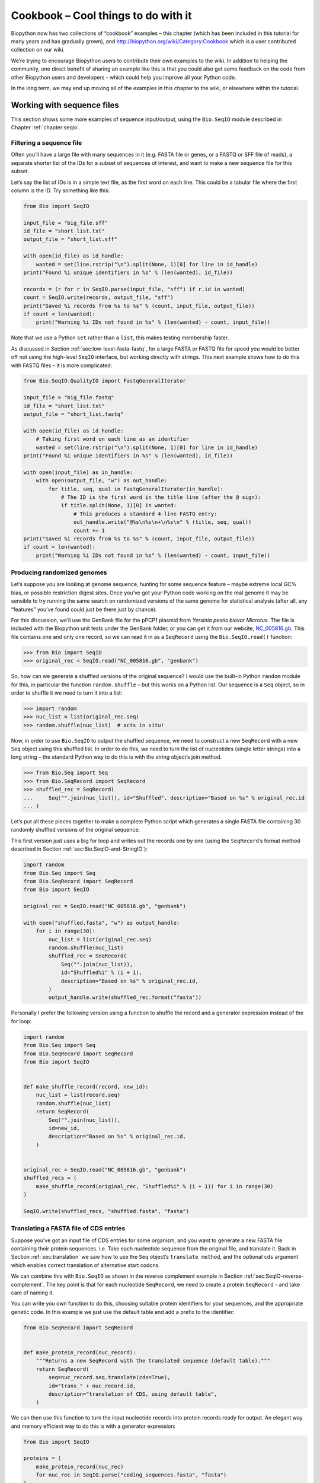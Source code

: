 .. _`chapter:cookbook`:

Cookbook – Cool things to do with it
====================================

Biopython now has two collections of “cookbook” examples – this chapter
(which has been included in this tutorial for many years and has
gradually grown), and http://biopython.org/wiki/Category:Cookbook which
is a user contributed collection on our wiki.

We’re trying to encourage Biopython users to contribute their own
examples to the wiki. In addition to helping the community, one direct
benefit of sharing an example like this is that you could also get some
feedback on the code from other Biopython users and developers - which
could help you improve all your Python code.

In the long term, we may end up moving all of the examples in this
chapter to the wiki, or elsewhere within the tutorial.

.. _`sec:cookbook-sequences`:

Working with sequence files
---------------------------

This section shows some more examples of sequence input/output, using
the ``Bio.SeqIO`` module described in
Chapter :ref:`chapter:seqio`.

Filtering a sequence file
~~~~~~~~~~~~~~~~~~~~~~~~~

Often you’ll have a large file with many sequences in it (e.g. FASTA
file or genes, or a FASTQ or SFF file of reads), a separate shorter list
of the IDs for a subset of sequences of interest, and want to make a new
sequence file for this subset.

Let’s say the list of IDs is in a simple text file, as the first word on
each line. This could be a tabular file where the first column is the
ID. Try something like this:

.. code:: python

   from Bio import SeqIO

   input_file = "big_file.sff"
   id_file = "short_list.txt"
   output_file = "short_list.sff"

   with open(id_file) as id_handle:
       wanted = set(line.rstrip("\n").split(None, 1)[0] for line in id_handle)
   print("Found %i unique identifiers in %s" % (len(wanted), id_file))

   records = (r for r in SeqIO.parse(input_file, "sff") if r.id in wanted)
   count = SeqIO.write(records, output_file, "sff")
   print("Saved %i records from %s to %s" % (count, input_file, output_file))
   if count < len(wanted):
       print("Warning %i IDs not found in %s" % (len(wanted) - count, input_file))

Note that we use a Python ``set`` rather than a ``list``, this makes
testing membership faster.

As discussed in
Section :ref:`sec:low-level-fasta-fastq`,
for a large FASTA or FASTQ file for speed you would be better off not
using the high-level ``SeqIO`` interface, but working directly with
strings. This next example shows how to do this with FASTQ files – it is
more complicated:

.. code:: python

   from Bio.SeqIO.QualityIO import FastqGeneralIterator

   input_file = "big_file.fastq"
   id_file = "short_list.txt"
   output_file = "short_list.fastq"

   with open(id_file) as id_handle:
       # Taking first word on each line as an identifier
       wanted = set(line.rstrip("\n").split(None, 1)[0] for line in id_handle)
   print("Found %i unique identifiers in %s" % (len(wanted), id_file))

   with open(input_file) as in_handle:
       with open(output_file, "w") as out_handle:
           for title, seq, qual in FastqGeneralIterator(in_handle):
               # The ID is the first word in the title line (after the @ sign):
               if title.split(None, 1)[0] in wanted:
                   # This produces a standard 4-line FASTQ entry:
                   out_handle.write("@%s\n%s\n+\n%s\n" % (title, seq, qual))
                   count += 1
   print("Saved %i records from %s to %s" % (count, input_file, output_file))
   if count < len(wanted):
       print("Warning %i IDs not found in %s" % (len(wanted) - count, input_file))

Producing randomized genomes
~~~~~~~~~~~~~~~~~~~~~~~~~~~~

Let’s suppose you are looking at genome sequence, hunting for some
sequence feature – maybe extreme local GC% bias, or possible restriction
digest sites. Once you’ve got your Python code working on the real
genome it may be sensible to try running the same search on randomized
versions of the same genome for statistical analysis (after all, any
“features” you’ve found could just be there just by chance).

For this discussion, we’ll use the GenBank file for the pPCP1 plasmid
from *Yersinia pestis biovar Microtus*. The file is included with the
Biopython unit tests under the GenBank folder, or you can get it from
our website,
`NC_005816.gb <https://raw.githubusercontent.com/biopython/biopython/master/Tests/GenBank/NC_005816.gb>`__.
This file contains one and only one record, so we can read it in as a
``SeqRecord`` using the ``Bio.SeqIO.read()`` function:

.. doctest ../Tests/GenBank

.. code:: pycon

   >>> from Bio import SeqIO
   >>> original_rec = SeqIO.read("NC_005816.gb", "genbank")

So, how can we generate a shuffled versions of the original sequence? I
would use the built-in Python ``random`` module for this, in particular
the function ``random.shuffle`` – but this works on a Python list. Our
sequence is a ``Seq`` object, so in order to shuffle it we need to turn
it into a list:

.. cont-doctest

.. code:: pycon

   >>> import random
   >>> nuc_list = list(original_rec.seq)
   >>> random.shuffle(nuc_list)  # acts in situ!

Now, in order to use ``Bio.SeqIO`` to output the shuffled sequence, we
need to construct a new ``SeqRecord`` with a new ``Seq`` object using
this shuffled list. In order to do this, we need to turn the list of
nucleotides (single letter strings) into a long string – the standard
Python way to do this is with the string object’s join method.

.. cont-doctest

.. code:: pycon

   >>> from Bio.Seq import Seq
   >>> from Bio.SeqRecord import SeqRecord
   >>> shuffled_rec = SeqRecord(
   ...     Seq("".join(nuc_list)), id="Shuffled", description="Based on %s" % original_rec.id
   ... )

Let’s put all these pieces together to make a complete Python script
which generates a single FASTA file containing 30 randomly shuffled
versions of the original sequence.

This first version just uses a big for loop and writes out the records
one by one (using the ``SeqRecord``\ ’s format method described in
Section :ref:`sec:Bio.SeqIO-and-StringIO`):

.. code:: python

   import random
   from Bio.Seq import Seq
   from Bio.SeqRecord import SeqRecord
   from Bio import SeqIO

   original_rec = SeqIO.read("NC_005816.gb", "genbank")

   with open("shuffled.fasta", "w") as output_handle:
       for i in range(30):
           nuc_list = list(original_rec.seq)
           random.shuffle(nuc_list)
           shuffled_rec = SeqRecord(
               Seq("".join(nuc_list)),
               id="Shuffled%i" % (i + 1),
               description="Based on %s" % original_rec.id,
           )
           output_handle.write(shuffled_rec.format("fasta"))

Personally I prefer the following version using a function to shuffle
the record and a generator expression instead of the for loop:

.. code:: python

   import random
   from Bio.Seq import Seq
   from Bio.SeqRecord import SeqRecord
   from Bio import SeqIO


   def make_shuffle_record(record, new_id):
       nuc_list = list(record.seq)
       random.shuffle(nuc_list)
       return SeqRecord(
           Seq("".join(nuc_list)),
           id=new_id,
           description="Based on %s" % original_rec.id,
       )


   original_rec = SeqIO.read("NC_005816.gb", "genbank")
   shuffled_recs = (
       make_shuffle_record(original_rec, "Shuffled%i" % (i + 1)) for i in range(30)
   )

   SeqIO.write(shuffled_recs, "shuffled.fasta", "fasta")

.. _`sec:SeqIO-translate`:

Translating a FASTA file of CDS entries
~~~~~~~~~~~~~~~~~~~~~~~~~~~~~~~~~~~~~~~

Suppose you’ve got an input file of CDS entries for some organism, and
you want to generate a new FASTA file containing their protein
sequences. i.e. Take each nucleotide sequence from the original file,
and translate it. Back in
Section :ref:`sec:translation` we saw how to use the
``Seq`` object’s ``translate method``, and the optional ``cds`` argument
which enables correct translation of alternative start codons.

We can combine this with ``Bio.SeqIO`` as shown in the reverse
complement example in
Section :ref:`sec:SeqIO-reverse-complement`.
The key point is that for each nucleotide ``SeqRecord``, we need to
create a protein ``SeqRecord`` - and take care of naming it.

You can write you own function to do this, choosing suitable protein
identifiers for your sequences, and the appropriate genetic code. In
this example we just use the default table and add a prefix to the
identifier:

.. code:: python

   from Bio.SeqRecord import SeqRecord


   def make_protein_record(nuc_record):
       """Returns a new SeqRecord with the translated sequence (default table)."""
       return SeqRecord(
           seq=nuc_record.seq.translate(cds=True),
           id="trans_" + nuc_record.id,
           description="translation of CDS, using default table",
       )

We can then use this function to turn the input nucleotide records into
protein records ready for output. An elegant way and memory efficient
way to do this is with a generator expression:

.. code:: python

   from Bio import SeqIO

   proteins = (
       make_protein_record(nuc_rec)
       for nuc_rec in SeqIO.parse("coding_sequences.fasta", "fasta")
   )
   SeqIO.write(proteins, "translations.fasta", "fasta")

This should work on any FASTA file of complete coding sequences. If you
are working on partial coding sequences, you may prefer to use
``nuc_record.seq.translate(to_stop=True)`` in the example above, as this
wouldn’t check for a valid start codon etc.

Making the sequences in a FASTA file upper case
~~~~~~~~~~~~~~~~~~~~~~~~~~~~~~~~~~~~~~~~~~~~~~~

Often you’ll get data from collaborators as FASTA files, and sometimes
the sequences can be in a mixture of upper and lower case. In some cases
this is deliberate (e.g. lower case for poor quality regions), but
usually it is not important. You may want to edit the file to make
everything consistent (e.g. all upper case), and you can do this easily
using the ``upper()`` method of the ``SeqRecord`` object (added in
Biopython 1.55):

.. code:: python

   from Bio import SeqIO

   records = (rec.upper() for rec in SeqIO.parse("mixed.fas", "fasta"))
   count = SeqIO.write(records, "upper.fas", "fasta")
   print("Converted %i records to upper case" % count)

How does this work? The first line is just importing the ``Bio.SeqIO``
module. The second line is the interesting bit – this is a Python
generator expression which gives an upper case version of each record
parsed from the input file (``mixed.fas``). In the third line we give
this generator expression to the ``Bio.SeqIO.write()`` function and it
saves the new upper cases records to our output file (``upper.fas``).

The reason we use a generator expression (rather than a list or list
comprehension) is this means only one record is kept in memory at a
time. This can be really important if you are dealing with large files
with millions of entries.

.. _`sec:SeqIO-sort`:

Sorting a sequence file
~~~~~~~~~~~~~~~~~~~~~~~

Suppose you wanted to sort a sequence file by length (e.g. a set of
contigs from an assembly), and you are working with a file format like
FASTA or FASTQ which ``Bio.SeqIO`` can read, write (and index).

If the file is small enough, you can load it all into memory at once as
a list of ``SeqRecord`` objects, sort the list, and save it:

.. code:: python

   from Bio import SeqIO

   records = list(SeqIO.parse("ls_orchid.fasta", "fasta"))
   records.sort(key=lambda r: len(r))
   SeqIO.write(records, "sorted_orchids.fasta", "fasta")

The only clever bit is specifying a comparison method for how to sort
the records (here we sort them by length). If you wanted the longest
records first, you could flip the comparison or use the reverse
argument:

.. code:: python

   from Bio import SeqIO

   records = list(SeqIO.parse("ls_orchid.fasta", "fasta"))
   records.sort(key=lambda r: -len(r))
   SeqIO.write(records, "sorted_orchids.fasta", "fasta")

Now that’s pretty straight forward - but what happens if you have a very
large file and you can’t load it all into memory like this? For example,
you might have some next-generation sequencing reads to sort by length.
This can be solved using the ``Bio.SeqIO.index()`` function.

.. code:: python

   from Bio import SeqIO

   # Get the lengths and ids, and sort on length
   len_and_ids = sorted(
       (len(rec), rec.id) for rec in SeqIO.parse("ls_orchid.fasta", "fasta")
   )
   ids = reversed([id for (length, id) in len_and_ids])
   del len_and_ids  # free this memory
   record_index = SeqIO.index("ls_orchid.fasta", "fasta")
   records = (record_index[id] for id in ids)
   SeqIO.write(records, "sorted.fasta", "fasta")

First we scan through the file once using ``Bio.SeqIO.parse()``,
recording the record identifiers and their lengths in a list of tuples.
We then sort this list to get them in length order, and discard the
lengths. Using this sorted list of identifiers ``Bio.SeqIO.index()``
allows us to retrieve the records one by one, and we pass them to
``Bio.SeqIO.write()`` for output.

These examples all use ``Bio.SeqIO`` to parse the records into
``SeqRecord`` objects which are output using ``Bio.SeqIO.write()``. What
if you want to sort a file format which ``Bio.SeqIO.write()`` doesn’t
support, like the plain text SwissProt format? Here is an alternative
solution using the ``get_raw()`` method added to ``Bio.SeqIO.index()``
in Biopython 1.54 (see
Section :ref:`sec:seqio-index-getraw`).

.. code:: python

   from Bio import SeqIO

   # Get the lengths and ids, and sort on length
   len_and_ids = sorted(
       (len(rec), rec.id) for rec in SeqIO.parse("ls_orchid.fasta", "fasta")
   )
   ids = reversed([id for (length, id) in len_and_ids])
   del len_and_ids  # free this memory

   record_index = SeqIO.index("ls_orchid.fasta", "fasta")
   with open("sorted.fasta", "wb") as out_handle:
       for id in ids:
           out_handle.write(record_index.get_raw(id))

Note with Python 3 onwards, we have to open the file for writing in
binary mode because the ``get_raw()`` method returns ``bytes`` objects.

As a bonus, because it doesn’t parse the data into ``SeqRecord`` objects
a second time it should be faster. If you only want to use this with
FASTA format, we can speed this up one step further by using the
low-level FASTA parser to get the record identifiers and lengths:

.. code:: python

   from Bio.SeqIO.FastaIO import SimpleFastaParser
   from Bio import SeqIO

   # Get the lengths and ids, and sort on length
   with open("ls_orchid.fasta") as in_handle:
       len_and_ids = sorted(
           (len(seq), title.split(None, 1)[0])
           for title, seq in SimpleFastaParser(in_handle)
       )
   ids = reversed([id for (length, id) in len_and_ids])
   del len_and_ids  # free this memory

   record_index = SeqIO.index("ls_orchid.fasta", "fasta")
   with open("sorted.fasta", "wb") as out_handle:
       for id in ids:
           out_handle.write(record_index.get_raw(id))

.. _`sec:FASTQ-filtering-example`:

Simple quality filtering for FASTQ files
~~~~~~~~~~~~~~~~~~~~~~~~~~~~~~~~~~~~~~~~

The FASTQ file format was introduced at Sanger and is now widely used
for holding nucleotide sequencing reads together with their quality
scores. FASTQ files (and the related QUAL files) are an excellent
example of per-letter-annotation, because for each nucleotide in the
sequence there is an associated quality score. Any per-letter-annotation
is held in a ``SeqRecord`` in the ``letter_annotations`` dictionary as a
list, tuple or string (with the same number of elements as the sequence
length).

One common task is taking a large set of sequencing reads and filtering
them (or cropping them) based on their quality scores. The following
example is very simplistic, but should illustrate the basics of working
with quality data in a ``SeqRecord`` object. All we are going to do here
is read in a file of FASTQ data, and filter it to pick out only those
records whose PHRED quality scores are all above some threshold (here
20).

For this example we’ll use some real data downloaded from the ENA
sequence read archive,
ftp://ftp.sra.ebi.ac.uk/vol1/fastq/SRR020/SRR020192/SRR020192.fastq.gz
(2MB) which unzips to a 19MB file ``SRR020192.fastq``. This is some
Roche 454 GS FLX single end data from virus infected California sea
lions (see https://www.ebi.ac.uk/ena/data/view/SRS004476 for details).

First, let’s count the reads:

.. code:: python

   from Bio import SeqIO

   count = 0
   for rec in SeqIO.parse("SRR020192.fastq", "fastq"):
       count += 1
   print("%i reads" % count)

Now let’s do a simple filtering for a minimum PHRED quality of 20:

.. code:: python

   from Bio import SeqIO

   good_reads = (
       rec
       for rec in SeqIO.parse("SRR020192.fastq", "fastq")
       if min(rec.letter_annotations["phred_quality"]) >= 20
   )
   count = SeqIO.write(good_reads, "good_quality.fastq", "fastq")
   print("Saved %i reads" % count)

This pulled out only :math:`14580` reads out of the :math:`41892`
present. A more sensible thing to do would be to quality trim the reads,
but this is intended as an example only.

FASTQ files can contain millions of entries, so it is best to avoid
loading them all into memory at once. This example uses a generator
expression, which means only one ``SeqRecord`` is created at a time -
avoiding any memory limitations.

Note that it would be faster to use the low-level
``FastqGeneralIterator`` parser here (see
Section :ref:`sec:low-level-fasta-fastq`),
but that does not turn the quality string into integer scores.

.. _`sec:FASTQ-slicing-off-primer`:

Trimming off primer sequences
~~~~~~~~~~~~~~~~~~~~~~~~~~~~~

For this example we’re going to pretend that ``GATGACGGTGT`` is a 5’
primer sequence we want to look for in some FASTQ formatted read data.
As in the example above, we’ll use the ``SRR020192.fastq`` file
downloaded from the ENA
(ftp://ftp.sra.ebi.ac.uk/vol1/fastq/SRR020/SRR020192/SRR020192.fastq.gz).

By using the main ``Bio.SeqIO`` interface, the same approach would work
with any other supported file format (e.g. FASTA files). However, for
large FASTQ files it would be faster the low-level
``FastqGeneralIterator`` parser here (see the earlier example, and
Section :ref:`sec:low-level-fasta-fastq`).

This code uses ``Bio.SeqIO`` with a generator expression (to avoid
loading all the sequences into memory at once), and the ``Seq`` object’s
``startswith`` method to see if the read starts with the primer
sequence:

.. code:: python

   from Bio import SeqIO

   primer_reads = (
       rec
       for rec in SeqIO.parse("SRR020192.fastq", "fastq")
       if rec.seq.startswith("GATGACGGTGT")
   )
   count = SeqIO.write(primer_reads, "with_primer.fastq", "fastq")
   print("Saved %i reads" % count)

That should find :math:`13819` reads from ``SRR014849.fastq`` and save
them to a new FASTQ file, ``with_primer.fastq``.

Now suppose that instead you wanted to make a FASTQ file containing
these reads but with the primer sequence removed? That’s just a small
change as we can slice the ``SeqRecord`` (see
Section :ref:`sec:SeqRecord-slicing`) to remove
the first eleven letters (the length of our primer):

.. code:: python

   from Bio import SeqIO

   trimmed_primer_reads = (
       rec[11:]
       for rec in SeqIO.parse("SRR020192.fastq", "fastq")
       if rec.seq.startswith("GATGACGGTGT")
   )
   count = SeqIO.write(trimmed_primer_reads, "with_primer_trimmed.fastq", "fastq")
   print("Saved %i reads" % count)

Again, that should pull out the :math:`13819` reads from
``SRR020192.fastq``, but this time strip off the first ten characters,
and save them to another new FASTQ file, ``with_primer_trimmed.fastq``.

Now, suppose you want to create a new FASTQ file where these reads have
their primer removed, but all the other reads are kept as they were? If
we want to still use a generator expression, it is probably clearest to
define our own trim function:

.. code:: python

   from Bio import SeqIO


   def trim_primer(record, primer):
       if record.seq.startswith(primer):
           return record[len(primer) :]
       else:
           return record


   trimmed_reads = (
       trim_primer(record, "GATGACGGTGT")
       for record in SeqIO.parse("SRR020192.fastq", "fastq")
   )
   count = SeqIO.write(trimmed_reads, "trimmed.fastq", "fastq")
   print("Saved %i reads" % count)

This takes longer, as this time the output file contains all
:math:`41892` reads. Again, we’re used a generator expression to avoid
any memory problems. You could alternatively use a generator function
rather than a generator expression.

.. code:: python

   from Bio import SeqIO


   def trim_primers(records, primer):
       """Removes perfect primer sequences at start of reads.

       This is a generator function, the records argument should
       be a list or iterator returning SeqRecord objects.
       """
       len_primer = len(primer)  # cache this for later
       for record in records:
           if record.seq.startswith(primer):
               yield record[len_primer:]
           else:
               yield record


   original_reads = SeqIO.parse("SRR020192.fastq", "fastq")
   trimmed_reads = trim_primers(original_reads, "GATGACGGTGT")
   count = SeqIO.write(trimmed_reads, "trimmed.fastq", "fastq")
   print("Saved %i reads" % count)

This form is more flexible if you want to do something more complicated
where only some of the records are retained – as shown in the next
example.

.. _`sec:FASTQ-slicing-off-adaptor`:

Trimming off adaptor sequences
~~~~~~~~~~~~~~~~~~~~~~~~~~~~~~

This is essentially a simple extension to the previous example. We are
going to going to pretend ``GATGACGGTGT`` is an adaptor sequence in some
FASTQ formatted read data, again the ``SRR020192.fastq`` file from the
NCBI
(ftp://ftp.sra.ebi.ac.uk/vol1/fastq/SRR020/SRR020192/SRR020192.fastq.gz).

This time however, we will look for the sequence *anywhere* in the
reads, not just at the very beginning:

.. code:: python

   from Bio import SeqIO


   def trim_adaptors(records, adaptor):
       """Trims perfect adaptor sequences.

       This is a generator function, the records argument should
       be a list or iterator returning SeqRecord objects.
       """
       len_adaptor = len(adaptor)  # cache this for later
       for record in records:
           index = record.seq.find(adaptor)
           if index == -1:
               # adaptor not found, so won't trim
               yield record
           else:
               # trim off the adaptor
               yield record[index + len_adaptor :]


   original_reads = SeqIO.parse("SRR020192.fastq", "fastq")
   trimmed_reads = trim_adaptors(original_reads, "GATGACGGTGT")
   count = SeqIO.write(trimmed_reads, "trimmed.fastq", "fastq")
   print("Saved %i reads" % count)

Because we are using a FASTQ input file in this example, the
``SeqRecord`` objects have per-letter-annotation for the quality scores.
By slicing the ``SeqRecord`` object the appropriate scores are used on
the trimmed records, so we can output them as a FASTQ file too.

Compared to the output of the previous example where we only looked for
a primer/adaptor at the start of each read, you may find some of the
trimmed reads are quite short after trimming (e.g. if the adaptor was
found in the middle rather than near the start). So, let’s add a minimum
length requirement as well:

.. code:: python

   from Bio import SeqIO


   def trim_adaptors(records, adaptor, min_len):
       """Trims perfect adaptor sequences, checks read length.

       This is a generator function, the records argument should
       be a list or iterator returning SeqRecord objects.
       """
       len_adaptor = len(adaptor)  # cache this for later
       for record in records:
           len_record = len(record)  # cache this for later
           if len(record) < min_len:
               # Too short to keep
               continue
           index = record.seq.find(adaptor)
           if index == -1:
               # adaptor not found, so won't trim
               yield record
           elif len_record - index - len_adaptor >= min_len:
               # after trimming this will still be long enough
               yield record[index + len_adaptor :]


   original_reads = SeqIO.parse("SRR020192.fastq", "fastq")
   trimmed_reads = trim_adaptors(original_reads, "GATGACGGTGT", 100)
   count = SeqIO.write(trimmed_reads, "trimmed.fastq", "fastq")
   print("Saved %i reads" % count)

By changing the format names, you could apply this to FASTA files
instead. This code also could be extended to do a fuzzy match instead of
an exact match (maybe using a pairwise alignment, or taking into account
the read quality scores), but that will be much slower.

.. _`sec:SeqIO-fastq-conversion`:

Converting FASTQ files
~~~~~~~~~~~~~~~~~~~~~~

Back in Section :ref:`sec:SeqIO-conversion` we
showed how to use ``Bio.SeqIO`` to convert between two file formats.
Here we’ll go into a little more detail regarding FASTQ files which are
used in second generation DNA sequencing. Please refer to Cock *et al.*
(2010) [Cock2010]_ for a longer description. FASTQ
files store both the DNA sequence (as a string) and the associated read
qualities.

PHRED scores (used in most FASTQ files, and also in QUAL files, ACE
files and SFF files) have become a *de facto* standard for representing
the probability of a sequencing error (here denoted by :math:`P_e`) at a
given base using a simple base ten log transformation:

.. math:: Q_{\textrm{PHRED}} = - 10 \times \textrm{log}_{10} ( P_e )

This means a wrong read (:math:`P_e = 1`) gets a PHRED quality of
:math:`0`, while a very good read like :math:`P_e = 0.00001` gets a
PHRED quality of :math:`50`. While for raw sequencing data qualities
higher than this are rare, with post processing such as read mapping or
assembly, qualities of up to about :math:`90` are possible (indeed, the
MAQ tool allows for PHRED scores in the range 0 to 93 inclusive).

The FASTQ format has the potential to become a *de facto* standard for
storing the letters and quality scores for a sequencing read in a single
plain text file. The only fly in the ointment is that there are at least
three versions of the FASTQ format which are incompatible and difficult
to distinguish...

#. The original Sanger FASTQ format uses PHRED qualities encoded with an
   ASCII offset of 33. The NCBI are using this format in their Short
   Read Archive. We call this the ``fastq`` (or ``fastq-sanger``) format
   in ``Bio.SeqIO``.

#. Solexa (later bought by Illumina) introduced their own version using
   Solexa qualities encoded with an ASCII offset of 64. We call this the
   ``fastq-solexa`` format.

#. Illumina pipeline 1.3 onwards produces FASTQ files with PHRED
   qualities (which is more consistent), but encoded with an ASCII
   offset of 64. We call this the ``fastq-illumina`` format.

The Solexa quality scores are defined using a different log
transformation:

.. math:: Q_{\textrm{Solexa}} = - 10 \times \textrm{log}_{10} \left( \frac{P_e}{1-P_e} \right)

Given Solexa/Illumina have now moved to using PHRED scores in version
1.3 of their pipeline, the Solexa quality scores will gradually fall out
of use. If you equate the error estimates (:math:`P_e`) these two
equations allow conversion between the two scoring systems - and
Biopython includes functions to do this in the ``Bio.SeqIO.QualityIO``
module, which are called if you use ``Bio.SeqIO`` to convert an old
Solexa/Illumina file into a standard Sanger FASTQ file:

.. code:: python

   from Bio import SeqIO

   SeqIO.convert("solexa.fastq", "fastq-solexa", "standard.fastq", "fastq")

If you want to convert a new Illumina 1.3+ FASTQ file, all that gets
changed is the ASCII offset because although encoded differently the
scores are all PHRED qualities:

.. code:: python

   from Bio import SeqIO

   SeqIO.convert("illumina.fastq", "fastq-illumina", "standard.fastq", "fastq")

Note that using ``Bio.SeqIO.convert()`` like this is *much* faster than
combining ``Bio.SeqIO.parse()`` and ``Bio.SeqIO.write()`` because
optimized code is used for converting between FASTQ variants (and also
for FASTQ to FASTA conversion).

For good quality reads, PHRED and Solexa scores are approximately equal,
which means since both the ``fasta-solexa`` and ``fastq-illumina``
formats use an ASCII offset of 64 the files are almost the same. This
was a deliberate design choice by Illumina, meaning applications
expecting the old ``fasta-solexa`` style files will probably be OK using
the newer ``fastq-illumina`` files (on good data). Of course, both
variants are very different from the original FASTQ standard as used by
Sanger, the NCBI, and elsewhere (format name ``fastq`` or
``fastq-sanger``).

For more details, see the built-in help (also at :py:mod:`Bio.SeqIO.QualityIO`):

.. code:: pycon

   >>> from Bio.SeqIO import QualityIO
   >>> help(QualityIO)

.. _`sec:SeqIO-fasta-qual-conversion`:

Converting FASTA and QUAL files into FASTQ files
~~~~~~~~~~~~~~~~~~~~~~~~~~~~~~~~~~~~~~~~~~~~~~~~

FASTQ files hold *both* sequences and their quality strings. FASTA files
hold *just* sequences, while QUAL files hold *just* the qualities.
Therefore a single FASTQ file can be converted to or from *paired* FASTA
and QUAL files.

Going from FASTQ to FASTA is easy:

.. code:: python

   from Bio import SeqIO

   SeqIO.convert("example.fastq", "fastq", "example.fasta", "fasta")

Going from FASTQ to QUAL is also easy:

.. code:: python

   from Bio import SeqIO

   SeqIO.convert("example.fastq", "fastq", "example.qual", "qual")

However, the reverse is a little more tricky. You can use
``Bio.SeqIO.parse()`` to iterate over the records in a *single* file,
but in this case we have two input files. There are several strategies
possible, but assuming that the two files are really paired the most
memory efficient way is to loop over both together. The code is a little
fiddly, so we provide a function called ``PairedFastaQualIterator`` in
the ``Bio.SeqIO.QualityIO`` module to do this. This takes two handles
(the FASTA file and the QUAL file) and returns a ``SeqRecord`` iterator:

.. code:: python

   from Bio.SeqIO.QualityIO import PairedFastaQualIterator

   for record in PairedFastaQualIterator(open("example.fasta"), open("example.qual")):
       print(record)

This function will check that the FASTA and QUAL files are consistent
(e.g. the records are in the same order, and have the same sequence
length). You can combine this with the ``Bio.SeqIO.write()`` function to
convert a pair of FASTA and QUAL files into a single FASTQ files:

.. code:: python

   from Bio import SeqIO
   from Bio.SeqIO.QualityIO import PairedFastaQualIterator

   with open("example.fasta") as f_handle, open("example.qual") as q_handle:
       records = PairedFastaQualIterator(f_handle, q_handle)
       count = SeqIO.write(records, "temp.fastq", "fastq")
   print("Converted %i records" % count)

.. _`sec:fastq-indexing`:

Indexing a FASTQ file
~~~~~~~~~~~~~~~~~~~~~

FASTQ files are usually very large, with millions of reads in them. Due
to the sheer amount of data, you can’t load all the records into memory
at once. This is why the examples above (filtering and trimming) iterate
over the file looking at just one ``SeqRecord`` at a time.

However, sometimes you can’t use a big loop or an iterator - you may
need random access to the reads. Here the ``Bio.SeqIO.index()`` function
may prove very helpful, as it allows you to access any read in the FASTQ
file by its name (see Section :ref:`sec:SeqIO-index`).

Again we’ll use the ``SRR020192.fastq`` file from the ENA
(ftp://ftp.sra.ebi.ac.uk/vol1/fastq/SRR020/SRR020192/SRR020192.fastq.gz),
although this is actually quite a small FASTQ file with less than
:math:`50,000` reads:

.. code:: pycon

   >>> from Bio import SeqIO
   >>> fq_dict = SeqIO.index("SRR020192.fastq", "fastq")
   >>> len(fq_dict)
   41892
   >>> list(fq_dict.keys())[:4]
   ['SRR020192.38240', 'SRR020192.23181', 'SRR020192.40568', 'SRR020192.23186']
   >>> fq_dict["SRR020192.23186"].seq
   Seq('GTCCCAGTATTCGGATTTGTCTGCCAAAACAATGAAATTGACACAGTTTACAAC...CCG')

When testing this on a FASTQ file with seven million reads, indexing
took about a minute, but record access was almost instant.

The sister function ``Bio.SeqIO.index_db()`` lets you save the index to
an SQLite3 database file for near instantaneous reuse - see
Section :ref:`sec:SeqIO-index` for more details.

The example in Section :ref:`sec:SeqIO-sort` show how you can use
the ``Bio.SeqIO.index()`` function to sort a large FASTA file – this
could also be used on FASTQ files.

.. _`sec:SeqIO-sff-conversion`:

Converting SFF files
~~~~~~~~~~~~~~~~~~~~

If you work with 454 (Roche) sequence data, you will probably have
access to the raw data as a Standard Flowgram Format (SFF) file. This
contains the sequence reads (called bases) with quality scores and the
original flow information.

A common task is to convert from SFF to a pair of FASTA and QUAL files,
or to a single FASTQ file. These operations are trivial using the
``Bio.SeqIO.convert()`` function (see
Section :ref:`sec:SeqIO-conversion`):

.. code:: pycon

   >>> from Bio import SeqIO
   >>> SeqIO.convert("E3MFGYR02_random_10_reads.sff", "sff", "reads.fasta", "fasta")
   10
   >>> SeqIO.convert("E3MFGYR02_random_10_reads.sff", "sff", "reads.qual", "qual")
   10
   >>> SeqIO.convert("E3MFGYR02_random_10_reads.sff", "sff", "reads.fastq", "fastq")
   10

Remember the convert function returns the number of records, in this
example just ten. This will give you the *untrimmed* reads, where the
leading and trailing poor quality sequence or adaptor will be in lower
case. If you want the *trimmed* reads (using the clipping information
recorded within the SFF file) use this:

.. code:: pycon

   >>> from Bio import SeqIO
   >>> SeqIO.convert("E3MFGYR02_random_10_reads.sff", "sff-trim", "trimmed.fasta", "fasta")
   10
   >>> SeqIO.convert("E3MFGYR02_random_10_reads.sff", "sff-trim", "trimmed.qual", "qual")
   10
   >>> SeqIO.convert("E3MFGYR02_random_10_reads.sff", "sff-trim", "trimmed.fastq", "fastq")
   10

If you run Linux, you could ask Roche for a copy of their “off
instrument” tools (often referred to as the Newbler tools). This offers
an alternative way to do SFF to FASTA or QUAL conversion at the command
line (but currently FASTQ output is not supported), e.g.

.. code:: console

   $ sffinfo -seq -notrim E3MFGYR02_random_10_reads.sff > reads.fasta
   $ sffinfo -qual -notrim E3MFGYR02_random_10_reads.sff > reads.qual
   $ sffinfo -seq -trim E3MFGYR02_random_10_reads.sff > trimmed.fasta
   $ sffinfo -qual -trim E3MFGYR02_random_10_reads.sff > trimmed.qual

The way Biopython uses mixed case sequence strings to represent the
trimming points deliberately mimics what the Roche tools do.

For more information on the Biopython SFF support, consult the built-in
help:

.. code:: pycon

   >>> from Bio.SeqIO import SffIO
   >>> help(SffIO)

Identifying open reading frames
~~~~~~~~~~~~~~~~~~~~~~~~~~~~~~~

A very simplistic first step at identifying possible genes is to look
for open reading frames (ORFs). By this we mean look in all six frames
for long regions without stop codons – an ORF is just a region of
nucleotides with no in frame stop codons.

Of course, to find a gene you would also need to worry about locating a
start codon, possible promoters – and in Eukaryotes there are introns to
worry about too. However, this approach is still useful in viruses and
Prokaryotes.

To show how you might approach this with Biopython, we’ll need a
sequence to search, and as an example we’ll again use the bacterial
plasmid – although this time we’ll start with a plain FASTA file with no
pre-marked genes:
`NC_005816.fna <https://raw.githubusercontent.com/biopython/biopython/master/Tests/GenBank/NC_005816.fna>`__.
This is a bacterial sequence, so we’ll want to use NCBI codon table 11
(see Section :ref:`sec:translation` about
translation).

.. doctest ../Tests/GenBank

.. code:: pycon

   >>> from Bio import SeqIO
   >>> record = SeqIO.read("NC_005816.fna", "fasta")
   >>> table = 11
   >>> min_pro_len = 100

Here is a neat trick using the ``Seq`` object’s ``split`` method to get
a list of all the possible ORF translations in the six reading frames:

.. cont-doctest

.. code:: pycon

   >>> for strand, nuc in [(+1, record.seq), (-1, record.seq.reverse_complement())]:
   ...     for frame in range(3):
   ...         length = 3 * ((len(record) - frame) // 3)  # Multiple of three
   ...         for pro in nuc[frame : frame + length].translate(table).split("*"):
   ...             if len(pro) >= min_pro_len:
   ...                 print(
   ...                     "%s...%s - length %i, strand %i, frame %i"
   ...                     % (pro[:30], pro[-3:], len(pro), strand, frame)
   ...                 )
   ...
   GCLMKKSSIVATIITILSGSANAASSQLIP...YRF - length 315, strand 1, frame 0
   KSGELRQTPPASSTLHLRLILQRSGVMMEL...NPE - length 285, strand 1, frame 1
   GLNCSFFSICNWKFIDYINRLFQIIYLCKN...YYH - length 176, strand 1, frame 1
   VKKILYIKALFLCTVIKLRRFIFSVNNMKF...DLP - length 165, strand 1, frame 1
   NQIQGVICSPDSGEFMVTFETVMEIKILHK...GVA - length 355, strand 1, frame 2
   RRKEHVSKKRRPQKRPRRRRFFHRLRPPDE...PTR - length 128, strand 1, frame 2
   TGKQNSCQMSAIWQLRQNTATKTRQNRARI...AIK - length 100, strand 1, frame 2
   QGSGYAFPHASILSGIAMSHFYFLVLHAVK...CSD - length 114, strand -1, frame 0
   IYSTSEHTGEQVMRTLDEVIASRSPESQTR...FHV - length 111, strand -1, frame 0
   WGKLQVIGLSMWMVLFSQRFDDWLNEQEDA...ESK - length 125, strand -1, frame 1
   RGIFMSDTMVVNGSGGVPAFLFSGSTLSSY...LLK - length 361, strand -1, frame 1
   WDVKTVTGVLHHPFHLTFSLCPEGATQSGR...VKR - length 111, strand -1, frame 1
   LSHTVTDFTDQMAQVGLCQCVNVFLDEVTG...KAA - length 107, strand -1, frame 2
   RALTGLSAPGIRSQTSCDRLRELRYVPVSL...PLQ - length 119, strand -1, frame 2

Note that here we are counting the frames from the 5’ end (start) of
*each* strand. It is sometimes easier to always count from the 5’ end
(start) of the *forward* strand.

You could easily edit the above loop based code to build up a list of
the candidate proteins, or convert this to a list comprehension. Now,
one thing this code doesn’t do is keep track of where the proteins are.

You could tackle this in several ways. For example, the following code
tracks the locations in terms of the protein counting, and converts back
to the parent sequence by multiplying by three, then adjusting for the
frame and strand:

.. code:: python

   from Bio import SeqIO

   record = SeqIO.read("NC_005816.gb", "genbank")
   table = 11
   min_pro_len = 100


   def find_orfs_with_trans(seq, trans_table, min_protein_length):
       answer = []
       seq_len = len(seq)
       for strand, nuc in [(+1, seq), (-1, seq.reverse_complement())]:
           for frame in range(3):
               trans = nuc[frame:].translate(trans_table)
               trans_len = len(trans)
               aa_start = 0
               aa_end = 0
               while aa_start < trans_len:
                   aa_end = trans.find("*", aa_start)
                   if aa_end == -1:
                       aa_end = trans_len
                   if aa_end - aa_start >= min_protein_length:
                       if strand == 1:
                           start = frame + aa_start * 3
                           end = min(seq_len, frame + aa_end * 3 + 3)
                       else:
                           start = seq_len - frame - aa_end * 3 - 3
                           end = seq_len - frame - aa_start * 3
                       answer.append((start, end, strand, trans[aa_start:aa_end]))
                   aa_start = aa_end + 1
       answer.sort()
       return answer


   orf_list = find_orfs_with_trans(record.seq, table, min_pro_len)
   for start, end, strand, pro in orf_list:
       print(
           "%s...%s - length %i, strand %i, %i:%i"
           % (pro[:30], pro[-3:], len(pro), strand, start, end)
       )

And the output:

.. code:: text

   NQIQGVICSPDSGEFMVTFETVMEIKILHK...GVA - length 355, strand 1, 41:1109
   WDVKTVTGVLHHPFHLTFSLCPEGATQSGR...VKR - length 111, strand -1, 491:827
   KSGELRQTPPASSTLHLRLILQRSGVMMEL...NPE - length 285, strand 1, 1030:1888
   RALTGLSAPGIRSQTSCDRLRELRYVPVSL...PLQ - length 119, strand -1, 2830:3190
   RRKEHVSKKRRPQKRPRRRRFFHRLRPPDE...PTR - length 128, strand 1, 3470:3857
   GLNCSFFSICNWKFIDYINRLFQIIYLCKN...YYH - length 176, strand 1, 4249:4780
   RGIFMSDTMVVNGSGGVPAFLFSGSTLSSY...LLK - length 361, strand -1, 4814:5900
   VKKILYIKALFLCTVIKLRRFIFSVNNMKF...DLP - length 165, strand 1, 5923:6421
   LSHTVTDFTDQMAQVGLCQCVNVFLDEVTG...KAA - length 107, strand -1, 5974:6298
   GCLMKKSSIVATIITILSGSANAASSQLIP...YRF - length 315, strand 1, 6654:7602
   IYSTSEHTGEQVMRTLDEVIASRSPESQTR...FHV - length 111, strand -1, 7788:8124
   WGKLQVIGLSMWMVLFSQRFDDWLNEQEDA...ESK - length 125, strand -1, 8087:8465
   TGKQNSCQMSAIWQLRQNTATKTRQNRARI...AIK - length 100, strand 1, 8741:9044
   QGSGYAFPHASILSGIAMSHFYFLVLHAVK...CSD - length 114, strand -1, 9264:9609

If you comment out the sort statement, then the protein sequences will
be shown in the same order as before, so you can check this is doing the
same thing. Here we have sorted them by location to make it easier to
compare to the actual annotation in the GenBank file (as visualized in
Section :ref:`sec:gd_nice_example`).

If however all you want to find are the locations of the open reading
frames, then it is a waste of time to translate every possible codon,
including doing the reverse complement to search the reverse strand too.
All you need to do is search for the possible stop codons (and their
reverse complements). Using regular expressions is an obvious approach
here (see the Python module ``re``). These are an extremely powerful
(but rather complex) way of describing search strings, which are
supported in lots of programming languages and also command line tools
like ``grep`` as well). You can find whole books about this topic!

.. _`sec:sequence-parsing-plus-pyplot`:

Sequence parsing plus simple plots
----------------------------------

This section shows some more examples of sequence parsing, using the
``Bio.SeqIO`` module described in
Chapter :ref:`chapter:seqio`, plus the Python library
matplotlib’s ``pyplot`` plotting interface (see `the matplotlib website
for a tutorial <https://matplotlib.org>`__). Note that to follow these
examples you will need matplotlib installed - but without it you can
still try the data parsing bits.

Histogram of sequence lengths
~~~~~~~~~~~~~~~~~~~~~~~~~~~~~

There are lots of times when you might want to visualize the
distribution of sequence lengths in a dataset – for example the range of
contig sizes in a genome assembly project. In this example we’ll reuse
our orchid FASTA file
`ls_orchid.fasta <https://raw.githubusercontent.com/biopython/biopython/master/Doc/examples/ls_orchid.fasta>`__
which has only 94 sequences.

First of all, we will use ``Bio.SeqIO`` to parse the FASTA file and
compile a list of all the sequence lengths. You could do this with a for
loop, but I find a list comprehension more pleasing:

.. code:: pycon

   >>> from Bio import SeqIO
   >>> sizes = [len(rec) for rec in SeqIO.parse("ls_orchid.fasta", "fasta")]
   >>> len(sizes), min(sizes), max(sizes)
   (94, 572, 789)
   >>> sizes
   [740, 753, 748, 744, 733, 718, 730, 704, 740, 709, 700, 726, ..., 592]

Now that we have the lengths of all the genes (as a list of integers),
we can use the matplotlib histogram function to display it.

.. code:: python

   from Bio import SeqIO

   sizes = [len(rec) for rec in SeqIO.parse("ls_orchid.fasta", "fasta")]

   import matplotlib.pyplot as plt

   plt.hist(sizes, bins=20)
   plt.title(
       "%i orchid sequences\nLengths %i to %i" % (len(sizes), min(sizes), max(sizes))
   )
   plt.xlabel("Sequence length (bp)")
   plt.ylabel("Count")
   plt.show()

.. figure:: ../images/hist_plot.png
   :alt: Histogram of orchid sequence lengths.
   :name: fig:seq-len-hist
   :width: 80.0%

   Histogram of orchid sequence lengths.

That should pop up a new window containing the graph shown in
:numref:`fig:seq-len-hist`. Notice that most of these orchid
sequences are about :math:`740` bp long, and there could be two distinct
classes of sequence here with a subset of shorter sequences.

*Tip:* Rather than using ``plt.show()`` to show the plot in a window,
you can also use ``plt.savefig(...)`` to save the figure to a file
(e.g. as a PNG or PDF).

Plot of sequence GC%
~~~~~~~~~~~~~~~~~~~~

Another easily calculated quantity of a nucleotide sequence is the GC%.
You might want to look at the GC% of all the genes in a bacterial genome
for example, and investigate any outliers which could have been recently
acquired by horizontal gene transfer. Again, for this example we’ll
reuse our orchid FASTA file
`ls_orchid.fasta <https://raw.githubusercontent.com/biopython/biopython/master/Doc/examples/ls_orchid.fasta>`__.

First of all, we will use ``Bio.SeqIO`` to parse the FASTA file and
compile a list of all the GC percentages. Again, you could do this with
a for loop, but I prefer this:

.. code:: python

   from Bio import SeqIO
   from Bio.SeqUtils import gc_fraction

   gc_values = sorted(
       100 * gc_fraction(rec.seq) for rec in SeqIO.parse("ls_orchid.fasta", "fasta")
   )

Having read in each sequence and calculated the GC%, we then sorted them
into ascending order. Now we’ll take this list of floating point values
and plot them with matplotlib:

.. code:: python

   import matplotlib.pyplot as plt

   plt.plot(gc_values)
   plt.title(
       "%i orchid sequences\nGC%% %0.1f to %0.1f"
       % (len(gc_values), min(gc_values), max(gc_values))
   )
   plt.xlabel("Genes")
   plt.ylabel("GC%")
   plt.show()

.. figure:: ../images/gc_plot.png
   :alt: Histogram of orchid sequence lengths.
   :name: fig:seq-gc-plot
   :width: 80.0%

   Histogram of orchid sequence lengths.

As in the previous example, that should pop up a new window with the
graph shown in :numref:`fig:seq-gc-plot`. If you tried this on
the full set of genes from one organism, you’d probably get a much
smoother plot than this.

Nucleotide dot plots
~~~~~~~~~~~~~~~~~~~~

A dot plot is a way of visually comparing two nucleotide sequences for
similarity to each other. A sliding window is used to compare short
sub-sequences to each other, often with a mismatch threshold. Here for
simplicity we’ll only look for perfect matches (shown in black in
:numref:`fig:nuc-dot-plot`).

.. figure:: ../images/dot_plot.png
   :alt: Nucleotide dot plot of two orchid sequences using image show.
   :name: fig:nuc-dot-plot
   :width: 80.0%

   Nucleotide dot plot of two orchid sequences using image show.

To start off, we’ll need two sequences. For the sake of argument, we’ll
just take the first two from our orchid FASTA file
`ls_orchid.fasta <https://raw.githubusercontent.com/biopython/biopython/master/Doc/examples/ls_orchid.fasta>`__:

.. code:: python

   from Bio import SeqIO

   with open("ls_orchid.fasta") as in_handle:
       record_iterator = SeqIO.parse(in_handle, "fasta")
       rec_one = next(record_iterator)
       rec_two = next(record_iterator)

We’re going to show two approaches. Firstly, a simple naive
implementation which compares all the window sized sub-sequences to each
other to compiles a similarity matrix. You could construct a matrix or
array object, but here we just use a list of lists of booleans created
with a nested list comprehension:

.. code:: python

   window = 7
   seq_one = rec_one.seq.upper()
   seq_two = rec_two.seq.upper()
   data = [
       [
           (seq_one[i : i + window] != seq_two[j : j + window])
           for j in range(len(seq_one) - window)
       ]
       for i in range(len(seq_two) - window)
   ]

Note that we have *not* checked for reverse complement matches here. Now
we’ll use the matplotlib’s ``plt.imshow()`` function to display this
data, first requesting the gray color scheme so this is done in black
and white:

.. code:: python

   import matplotlib.pyplot as plt

   plt.gray()
   plt.imshow(data)
   plt.xlabel("%s (length %i bp)" % (rec_one.id, len(rec_one)))
   plt.ylabel("%s (length %i bp)" % (rec_two.id, len(rec_two)))
   plt.title("Dot plot using window size %i\n(allowing no mis-matches)" % window)
   plt.show()

That should pop up a new window showing the graph in
:numref:`fig:nuc-dot-plot`. As you might have expected, these
two sequences are very similar with a partial line of window sized
matches along the diagonal. There are no off diagonal matches which
would be indicative of inversions or other interesting events.

The above code works fine on small examples, but there are two problems
applying this to larger sequences, which we will address below. First
off all, this brute force approach to the all against all comparisons is
very slow. Instead, we’ll compile dictionaries mapping the window sized
sub-sequences to their locations, and then take the set intersection to
find those sub-sequences found in both sequences. This uses more memory,
but is *much* faster. Secondly, the ``plt.imshow()`` function is
limited in the size of matrix it can display. As an alternative, we’ll
use the ``plt.scatter()`` function.

We start by creating dictionaries mapping the window-sized sub-sequences
to locations:

.. code:: python

   window = 7
   dict_one = {}
   dict_two = {}
   for seq, section_dict in [
       (rec_one.seq.upper(), dict_one),
       (rec_two.seq.upper(), dict_two),
   ]:
       for i in range(len(seq) - window):
           section = seq[i : i + window]
           try:
               section_dict[section].append(i)
           except KeyError:
               section_dict[section] = [i]
   # Now find any sub-sequences found in both sequences
   matches = set(dict_one).intersection(dict_two)
   print("%i unique matches" % len(matches))

In order to use the ``plt.scatter()`` we need separate lists for the
:math:`x` and :math:`y` coordinates:

.. code:: python

   # Create lists of x and y coordinates for scatter plot
   x = []
   y = []
   for section in matches:
       for i in dict_one[section]:
           for j in dict_two[section]:
               x.append(i)
               y.append(j)

We are now ready to draw the revised dot plot as a scatter plot:

.. code:: python

   import matplotlib.pyplot as plt

   plt.cla()  # clear any prior graph
   plt.gray()
   plt.scatter(x, y)
   plt.xlim(0, len(rec_one) - window)
   plt.ylim(0, len(rec_two) - window)
   plt.xlabel("%s (length %i bp)" % (rec_one.id, len(rec_one)))
   plt.ylabel("%s (length %i bp)" % (rec_two.id, len(rec_two)))
   plt.title("Dot plot using window size %i\n(allowing no mis-matches)" % window)
   plt.show()

That should pop up a new window showing the graph in
:numref:`fig:nuc-dot-plot-scatter`.

.. figure:: ../images/dot_plot_scatter.png
   :alt: Nucleotide dot plot of two orchid sequences using scatter.
   :name: fig:nuc-dot-plot-scatter
   :width: 80.0%

   Nucleotide dot plot of two orchid sequence using  scatter.

Personally I find this second plot much easier to read! Again note that
we have *not* checked for reverse complement matches here – you could
extend this example to do this, and perhaps plot the forward matches in
one color and the reverse matches in another.

Plotting the quality scores of sequencing read data
~~~~~~~~~~~~~~~~~~~~~~~~~~~~~~~~~~~~~~~~~~~~~~~~~~~

If you are working with second generation sequencing data, you may want
to try plotting the quality data. Here is an example using two FASTQ
files containing paired end reads, ``SRR001666_1.fastq`` for the forward
reads, and ``SRR001666_2.fastq`` for the reverse reads. These were
downloaded from the ENA sequence read archive FTP site
(ftp://ftp.sra.ebi.ac.uk/vol1/fastq/SRR001/SRR001666/SRR001666_1.fastq.gz
and
ftp://ftp.sra.ebi.ac.uk/vol1/fastq/SRR001/SRR001666/SRR001666_2.fastq.gz),
and are from *E. coli* – see
https://www.ebi.ac.uk/ena/data/view/SRR001666 for details.

In the following code the ``plt.subplot(...)`` function is used in
order to show the forward and reverse qualities on two subplots, side by
side. There is also a little bit of code to only plot the first fifty
reads.

.. code:: python

   import matplotlib.pyplot as plt
   from Bio import SeqIO

   for subfigure in [1, 2]:
       filename = "SRR001666_%i.fastq" % subfigure
       plt.subplot(1, 2, subfigure)
       for i, record in enumerate(SeqIO.parse(filename, "fastq")):
           if i >= 50:
               break  # trick!
           plt.plot(record.letter_annotations["phred_quality"])
       plt.ylim(0, 45)
       plt.ylabel("PHRED quality score")
       plt.xlabel("Position")
   plt.savefig("SRR001666.png")
   print("Done")

You should note that we are using the ``Bio.SeqIO`` format name
``fastq`` here because the NCBI has saved these reads using the standard
Sanger FASTQ format with PHRED scores. However, as you might guess from
the read lengths, this data was from an Illumina Genome Analyzer and was
probably originally in one of the two Solexa/Illumina FASTQ variant file
formats instead.

This example uses the ``plt.savefig(...)`` function instead of
``plt.show(...)``, but as mentioned before both are useful.

.. figure:: ../images/SRR001666.png
   :alt: Quality plot for some paired end reads.
   :name: fig:paired-end-qual-plot
   :width: 80.0%

   Quality plot for some paired end reads.

The result is shown in :numref:`fig:paired-end-qual-plot`.

.. _`sec:BioSQL`:

BioSQL – storing sequences in a relational database
---------------------------------------------------

`BioSQL <https://www.biosql.org/>`__ is a joint effort between the
`OBF <https://www.open-bio.org/wiki/Main_Page>`__ projects (BioPerl,
BioJava etc) to support a shared database schema for storing sequence
data. In theory, you could load a GenBank file into the database with
BioPerl, then using Biopython extract this from the database as a record
object with features - and get more or less the same thing as if you had
loaded the GenBank file directly as a SeqRecord using ``Bio.SeqIO``
(Chapter :ref:`chapter:seqio`).

Biopython’s BioSQL module is currently documented at
http://biopython.org/wiki/BioSQL which is part of our wiki pages.
